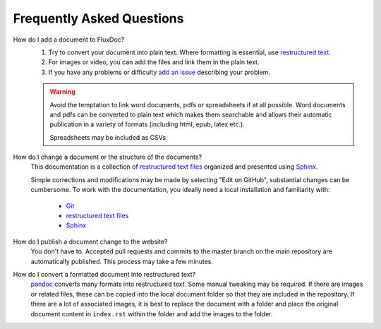 Frequently Asked Questions
==========================

How do I add a document to FluxDoc?
   #. Try to convert your document into plain text. Where formatting is essential, use `restructured text <http://docutils.sourceforge.net/docs/user/rst/quickstart.html>`_.
   #. For images or video, you can add the files and link them in the plain text.
   #. If you have any problems or difficulty `add an issue <https://github.com/pwhipp/fluxdoc/issues>`_ describing your problem.

   .. warning::

      Avoid the temptation to link word documents, pdfs or spreadsheets if at all possible. Word documents and pdfs can be converted to plain text which makes them searchable and allows their automatic publication in a variety of formats (including html, epub, latex etc.).

      Spreadsheets may be included as CSVs

How do I change a document or the structure of the documents?
   This documentation is a collection of `restructured text files`_ organized and presented using `Sphinx`_.

   Simple corrections and modifications may be made by selecting "Edit on GitHub", substantial changes can be cumbersome. To work with the documentation, you ideally need a local installation and familiarity with:

      - `Git`_
      - `restructured text files`_
      - `Sphinx`_

How do I publish a document change to the website?
   You don't have to. Accepted pull requests and commits to the master branch on the main repository are automatically published. This process may take a few minutes.

How do I convert a formatted document into restructured text?
   `pandoc <https://pandoc.org/try/>`_ converts many formats into restructured text. Some manual tweaking may be required.
   If there are images or related files, these can be copied into the local document folder so that they are included in the repository.
   If there are a lot of associated images, it is best to replace the document with a folder and place the original document content in ``index.rst`` within the folder and add the images to the folder.

.. _Sphinx: http://sphinx-doc.org/tutorial.html
.. _Git: https://try.github.io/levels/1/challenges/1
.. _restructured text files: http://docutils.sourceforge.net/docs/user/rst/quickstart.html
.. _cheat sheet: http://openalea.gforge.inria.fr/doc/openalea/doc/_build/html/source/sphinx/rest_syntax.html

